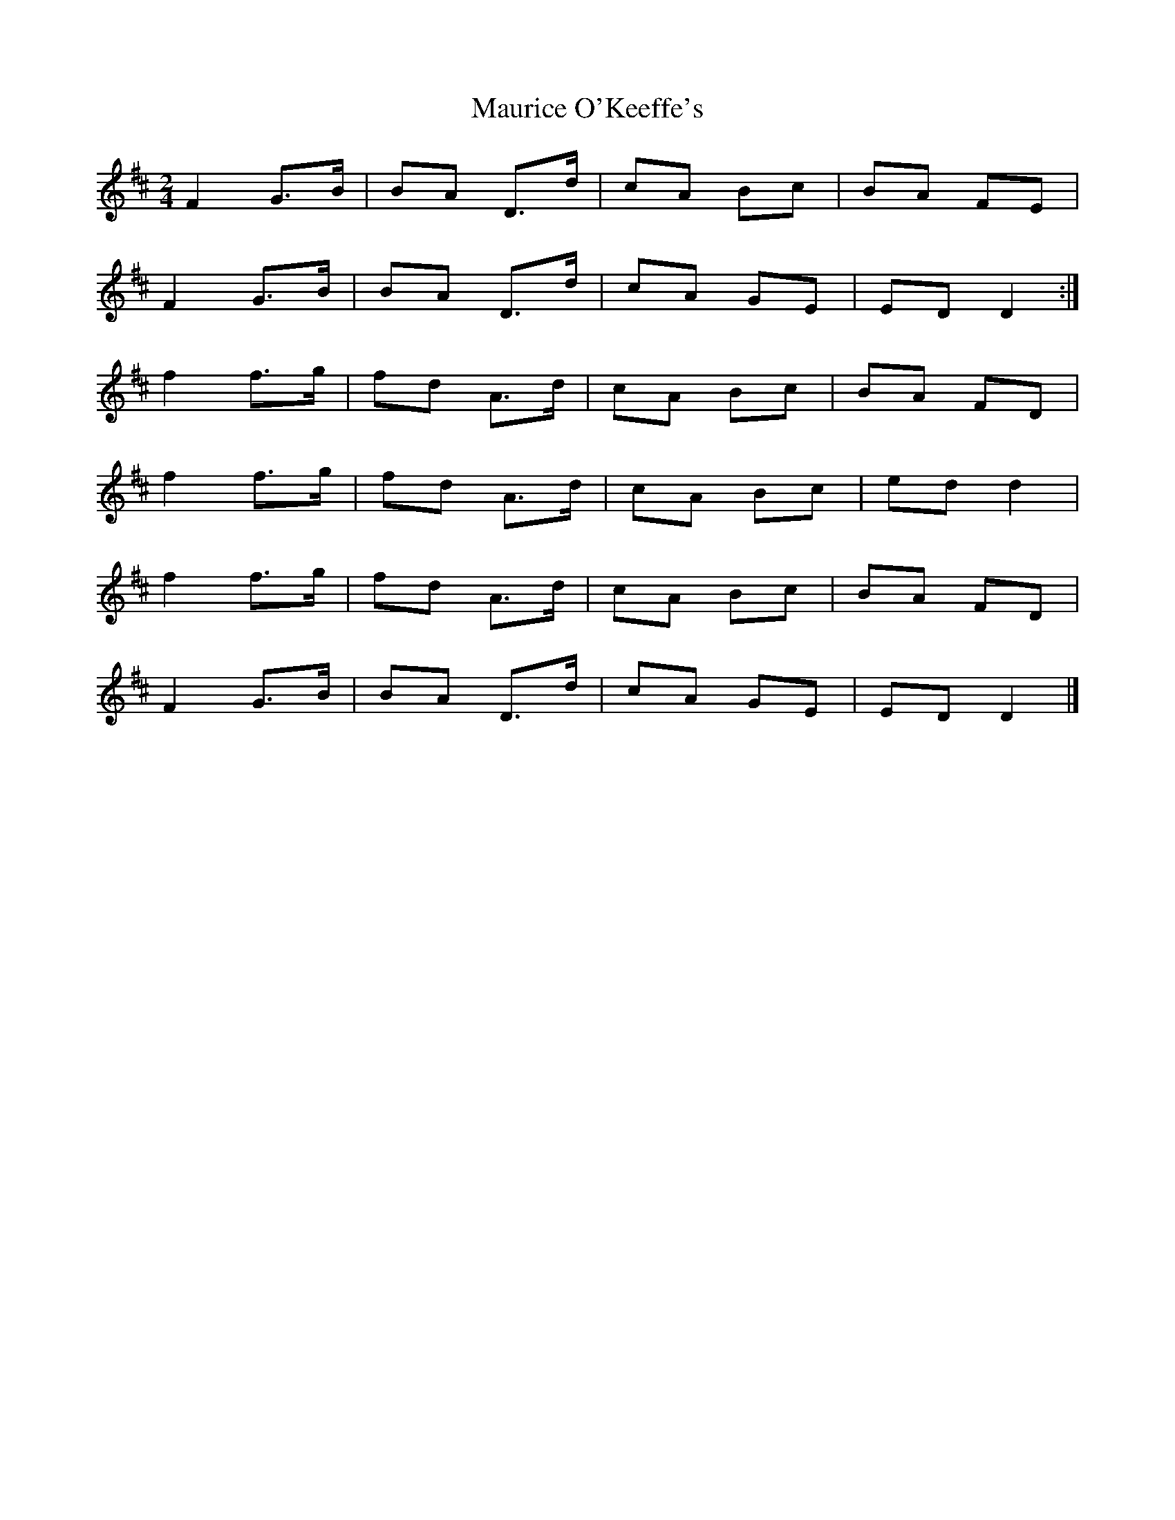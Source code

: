 X: 3
T: Maurice O'Keeffe's
Z: Ian Varley
S: https://thesession.org/tunes/8837#setting29033
R: polka
M: 2/4
L: 1/8
K: Dmaj
F2 G>B | BA D>d | cA Bc | BA FE |
F2 G>B | BA D>d | cA GE | ED D2 :|
f2 f>g | fd A>d | cA Bc | BA FD |
f2 f>g | fd A>d | cA Bc | ed d2 |
f2 f>g | fd A>d | cA Bc | BA FD |
F2 G>B | BA D>d | cA GE | ED D2 |]
